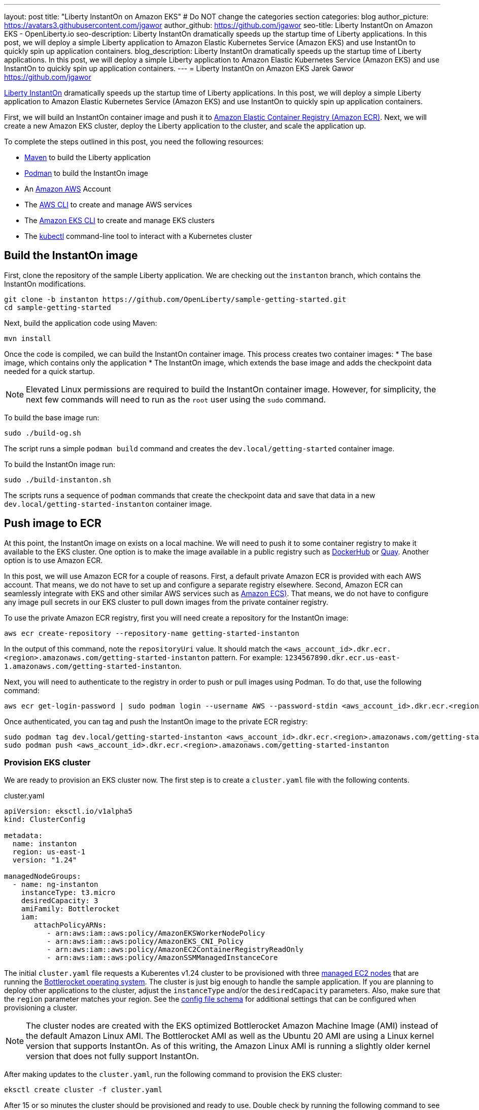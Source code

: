 ---
layout: post
title: "Liberty InstantOn on Amazon EKS"
# Do NOT change the categories section
categories: blog
author_picture: https://avatars3.githubusercontent.com/jgawor
author_github: https://github.com/jgawor
seo-title: Liberty InstantOn on Amazon EKS - OpenLiberty.io
seo-description: Liberty InstantOn dramatically speeds up the startup time of Liberty applications. In this post, we will deploy a simple Liberty application to Amazon Elastic Kubernetes Service (Amazon EKS) and use InstantOn to quickly spin up application containers.
blog_description: Liberty InstantOn dramatically speeds up the startup time of Liberty applications. In this post, we will deploy a simple Liberty application to Amazon Elastic Kubernetes Service (Amazon EKS) and use InstantOn to quickly spin up application containers.
---
= Liberty InstantOn on Amazon EKS
Jarek Gawor <https://github.com/jgawor>

//Blank line here is necessary before starting the body of the post.

link:https://openliberty.io/blog/2023/02/10/instant-on-beta-update.html[Liberty InstantOn] dramatically speeds up the startup time of Liberty applications. In this post, we will deploy a simple Liberty application to Amazon Elastic Kubernetes Service (Amazon EKS) and use InstantOn to quickly spin up application containers. 

First, we will build an InstantOn container image and push it to link:https://aws.amazon.com/ecr/[Amazon Elastic Container Registry (Amazon ECR)]. Next, we will create a new Amazon EKS cluster, deploy the Liberty application to the cluster, and scale the application up.

To complete the steps outlined in this post, you need the following resources:

* link:https://maven.apache.org/[Maven] to build the Liberty application
* link:https://podman.io/[Podman] to build the InstantOn image
* An link:https://aws.amazon.com/[Amazon AWS] Account
* The link:https://aws.amazon.com/cli/[AWS CLI] to create and manage AWS services
* The link:https://eksctl.io/[Amazon EKS CLI] to create and manage EKS clusters
* The link:https://kubernetes.io/docs/tasks/tools/#kubectl[kubectl] command-line tool to interact with a Kubernetes cluster


== Build the InstantOn image

First, clone the repository of the sample Liberty application. We are checking out the `instanton` branch, which contains the InstantOn modifications. 
```
git clone -b instanton https://github.com/OpenLiberty/sample-getting-started.git
cd sample-getting-started
```

Next, build the application code using Maven:
```
mvn install
```

Once the code is compiled, we can build the InstantOn container image. This process creates two container images: 
* The base image, which contains only the application
* The InstantOn image, which extends the base image and adds the checkpoint data needed for a quick startup.  

NOTE: Elevated Linux permissions are required to build the InstantOn container image. However, for simplicity, the next few commands will need to run as the `root` user using the `sudo` command.

To build the base image run:
```
sudo ./build-og.sh
```
The script runs a simple `podman build` command and creates the `dev.local/getting-started` container image.

To build the InstantOn image run:
```
sudo ./build-instanton.sh
```
The scripts runs a sequence of `podman` commands that create the checkpoint data and save that data in a new `dev.local/getting-started-instanton` container image.

== Push image to ECR

At this point, the InstantOn image on exists on a local machine. We will need to push it to some container registry to make it available to the EKS cluster. One option is to make the image available in a public registry such as link:https://hub.docker.com/[DockerHub] or link:https://quay.io[Quay]. Another option is to use Amazon ECR. 

In this post, we will use Amazon ECR for a couple of reasons. First, a default private Amazon ECR is provided with each AWS account. That means, we do not have to set up and configure a separate registry elsewhere. Second, Amazon ECR can seamlessly integrate with EKS and other similar AWS services such as link:https://aws.amazon.com/ecs/[Amazon ECS)]. That means, we do not have to configure any image pull secrets in our EKS cluster to pull down images from the private container registry.

To use the private Amazon ECR registry, first you will need create a repository for the InstantOn image:
```
aws ecr create-repository --repository-name getting-started-instanton
```

In the output of this command, note the `repositoryUri` value. It should match the `<aws_account_id>.dkr.ecr.<region>.amazonaws.com/getting-started-instanton` pattern. For example: `1234567890.dkr.ecr.us-east-1.amazonaws.com/getting-started-instanton`. 

Next, you will need to authenticate to the registry in order to push or pull images using Podman. To do that, use the following command:
```
aws ecr get-login-password | sudo podman login --username AWS --password-stdin <aws_account_id>.dkr.ecr.<region>.amazonaws.com
```

Once authenticated, you can tag and push the InstantOn image to the private ECR registry:
```
sudo podman tag dev.local/getting-started-instanton <aws_account_id>.dkr.ecr.<region>.amazonaws.com/getting-started-instanton
sudo podman push <aws_account_id>.dkr.ecr.<region>.amazonaws.com/getting-started-instanton
```

=== Provision EKS cluster

We are ready to provision an EKS cluster now. The first step is to create a `cluster.yaml` file with the following contents. 

.cluster.yaml
[source,yaml]
----
apiVersion: eksctl.io/v1alpha5
kind: ClusterConfig

metadata:
  name: instanton
  region: us-east-1
  version: "1.24"

managedNodeGroups:
  - name: ng-instanton
    instanceType: t3.micro
    desiredCapacity: 3
    amiFamily: Bottlerocket
    iam:
       attachPolicyARNs:
          - arn:aws:iam::aws:policy/AmazonEKSWorkerNodePolicy
          - arn:aws:iam::aws:policy/AmazonEKS_CNI_Policy
          - arn:aws:iam::aws:policy/AmazonEC2ContainerRegistryReadOnly
          - arn:aws:iam::aws:policy/AmazonSSMManagedInstanceCore
----

The initial `cluster.yaml` file requests a Kuberentes v1.24 cluster to be provisioned with three link:https://docs.aws.amazon.com/eks/latest/userguide/managed-node-groups.html[managed EC2 nodes] that are running the link:https://docs.aws.amazon.com/eks/latest/userguide/eks-optimized-ami-bottlerocket.html[Bottlerocket operating system]. The cluster is just big enough to handle the sample application. If you are planning to deploy other applications to the cluster, adjust the `instanceType` and/or the `desiredCapacity` parameters. Also, make sure that the `region` parameter matches your region. See the link:https://eksctl.io/usage/schema/[config file schema] for additional settings that can be configured when provisioning a cluster.

NOTE: The cluster nodes are created with the EKS optimized Bottlerocket Amazon Machine Image (AMI) instead of the default Amazon Linux AMI. The Bottlerocket AMI as well as the Ubuntu 20 AMI are using a Linux kernel version that supports InstantOn. As of this writing, the Amazon Linux AMI is running a slightly older kernel version that does not fully support InstantOn.

After making updates to the `cluster.yaml`, run the following command to provision the EKS cluster:
```
eksctl create cluster -f cluster.yaml
```

After 15 or so minutes the cluster should be provisioned and ready to use. Double check by running the following command to see the cluster nodes:
```
kubectl get node -o wide
```

You should see a similar output:
```
NAME                             STATUS   ROLES    AGE     VERSION               INTERNAL-IP      EXTERNAL-IP      OS-IMAGE                                KERNEL-VERSION   CONTAINER-RUNTIME
ip-xxx-xxx-xx-xxx.ec2.internal   Ready    <none>   2m44s   v1.24.6-eks-4360b32   xxx.xxx.xx.xxx   xx.xxx.xxx.xxx   Bottlerocket OS 1.11.1 (aws-k8s-1.24)   5.15.59          containerd://1.6.8+bottlerocket
ip-xxx-xxx-xx-xxx.ec2.internal   Ready    <none>   2m42s   v1.24.6-eks-4360b32   xxx.xxx.xx.xxx   xx.xx.xx.xx      Bottlerocket OS 1.11.1 (aws-k8s-1.24)   5.15.59          containerd://1.6.8+bottlerocket
```

=== Deploy InstantOn application

Once the cluster is up and running, we can deploy the Liberty InstantOn application. 

First, create a `deployment.yaml` file with the following contents:

.deployment.yaml
[source,yaml]
----
apiVersion: apps/v1
kind: Deployment
metadata:
  name: open-liberty-instanton
spec:
  replicas: 1
  selector:
    matchLabels:
      app.kubernetes.io/name: open-liberty-instanton
  template:
    metadata:
      labels:
        app.kubernetes.io/name: open-liberty-instanton
    spec:
      containers:
      - image: <aws_account_id>.dkr.ecr.<region>.amazonaws.com/getting-started-instanton
        imagePullPolicy: IfNotPresent
        name: app
        ports:
        - containerPort: 9080
          name: 9080-tcp
          protocol: TCP
        resources:
          limits:
            cpu: 1
            memory: 512Mi
          requests:
            cpu: 500m
            memory: 256Mi
        securityContext:
          runAsNonRoot: true
          privileged: false
          capabilities:
            add:
            - CHECKPOINT_RESTORE
            - SETPCAP
            drop:
            - ALL
----

Make sure to update the `image` value to match the `repositoryUri` from the `create-repository` step. 

Next, deploy the application by running the following command:
```
kubectl apply -f deployment.yaml
```

Check the logs to see if the application started up successfully. Keep in mind that it might take a few extra seconds for the pod to start for very first time as the cluster nodes must pull down the container image from ECR:
```
kubectl logs -l app.kubernetes.io/name=open-liberty-instanton --tail=-1
```

Look for the following output to confirm that the application started successfully with InstantOn:
```
[AUDIT   ] CWWKZ0001I: Application io.openliberty.sample.getting.started started in 0.331 seconds.
[AUDIT   ] CWWKC0452I: The Liberty server process resumed operation from a checkpoint in 0.464 seconds.
[AUDIT   ] CWWKF0012I: The server installed the following features: [cdi-2.0, checkpoint-1.0, distributedMap-1.0, jaxrs-2.1, jaxrsClient-2.1, jndi-1.0, json-1.0, jsonp-1.1, monitor-1.0, mpConfig-2.0, mpHealth-3.1, mpMetrics-3.0, servlet-4.0, ssl-1.0].
[AUDIT   ] CWWKF0011I: The defaultServer server is ready to run a smarter planet. The defaultServer server started in 0.510 seconds.
[AUDIT   ] CWWKS4104A: LTPA keys created in 0.919 seconds. LTPA key file: /opt/ol/wlp/output/defaultServer/resources/security/ltpa.keys
[AUDIT   ] CWPKI0803A: SSL certificate created in 3.290 seconds. SSL key file: /opt/ol/wlp/output/defaultServer/resources/security/key.p12
```

Now, you can scale the application up to see how quickly the new pod instances are coming up!
```
kubectl scale deployment/open-liberty-instanton --replicas=3
```

In a follow on blog post, we will combine InstantOn with link:https://knative.dev/docs/serving/[Knative] and explore the scale-to-zero scenario.

=== Clean up

If you no longer need the EKS cluster, make sure to delete it by running the following command:

```
eksctl delete cluster -f cluster.yaml
```

Similarly, if you no longer need the ECR repository, delete it using the following command:
```
aws ecr delete-repository --repository-name getting-started-instanton --force
```
